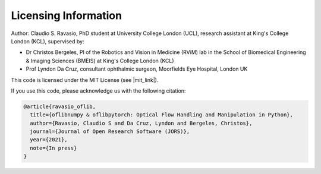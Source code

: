 Licensing Information
=====================
Author: Claudio S. Ravasio, PhD student at University College London (UCL), research assistant at King's College London
(KCL), supervised by:

- Dr Christos Bergeles, PI of the Robotics and Vision in Medicine (RViM) lab in the School of Biomedical Engineering &
  Imaging Sciences (BMEIS) at King's College London (KCL)
- Prof Lyndon Da Cruz, consultant ophthalmic surgeon, Moorfields Eye Hospital, London UK

This code is licensed under the MIT License (see |mit_link|).

.. |mit_link| raw:: html

   <a href="https://opensource.org/licenses/MIT" target="_blank">the official GNU website</a>

If you use this code, please acknowledge us with the following citation:

.. code-block::

    @article{ravasio_oflib,
      title={oflibnumpy & oflibpytorch: Optical Flow Handling and Manipulation in Python},
      author={Ravasio, Claudio S and Da Cruz, Lyndon and Bergeles, Christos},
      journal={Journal of Open Research Software (JORS)},
      year={2021},
      note={In press}
    }